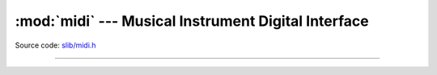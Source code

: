 :mod:`midi` --- Musical Instrument Digital Interface
====================================================

.. module:: midi
   :synopsis: Musical Instrument Digital Interface.

Source code: `slib/midi.h`_

---------------------------------------------------

.. doxygenfile:: slib/midi.h
   :project: simba

.. _slib/midi.h: https://github.com/eerimoq/simba/tree/master/src/slib/slib/midi.h

